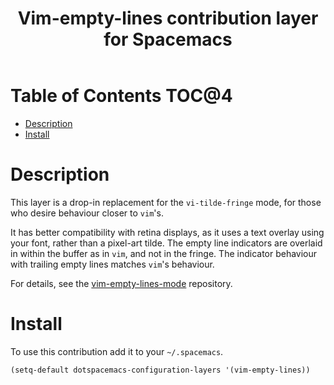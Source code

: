 #+TITLE: Vim-empty-lines contribution layer for Spacemacs

* Table of Contents                                                   :TOC@4:
 - [[#description][Description]]
 - [[#install][Install]]

* Description

This layer is a drop-in replacement for the =vi-tilde-fringe= mode, for those
who desire behaviour closer to =vim='s.

It has better compatibility with retina displays, as it uses a text overlay
using your font, rather than a pixel-art tilde. The empty line indicators are
overlaid in within the buffer as in =vim=, and not in the fringe. The indicator
behaviour with trailing empty lines matches =vim='s behaviour.

For details, see the [[https://github.com/jmickelin/vim-empty-lines-mode][vim-empty-lines-mode]] repository.

* Install

To use this contribution add it to your =~/.spacemacs=.

#+BEGIN_SRC emacs-lisp
  (setq-default dotspacemacs-configuration-layers '(vim-empty-lines))
#+END_SRC
